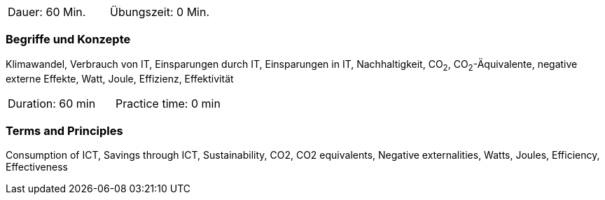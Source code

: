 // tag::DE[]
|===
| Dauer: 60 Min. | Übungszeit: 0 Min.
|===

=== Begriffe und Konzepte
Klimawandel, Verbrauch von IT, Einsparungen durch IT, Einsparungen in IT, Nachhaltigkeit, CO~2~, CO~2~-Äquivalente, negative externe Effekte, Watt, Joule, Effizienz, Effektivität

// end::DE[]

// tag::EN[]
|===
| Duration: 60 min | Practice time: 0 min
|===

=== Terms and Principles
Consumption of ICT, Savings through ICT, Sustainability, CO2, CO2 equivalents, Negative externalities, Watts, Joules, Efficiency, Effectiveness
// end::EN[]
